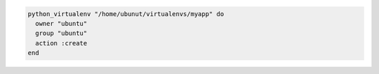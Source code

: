 .. This is an included how-to. 

.. To create a virtual |python| 2.6 environment that is owned by an |ubuntu| user:

.. code-block:: ruby

   python_virtualenv "/home/ubunut/virtualenvs/myapp" do
     owner "ubuntu"
     group "ubuntu"
     action :create
   end
